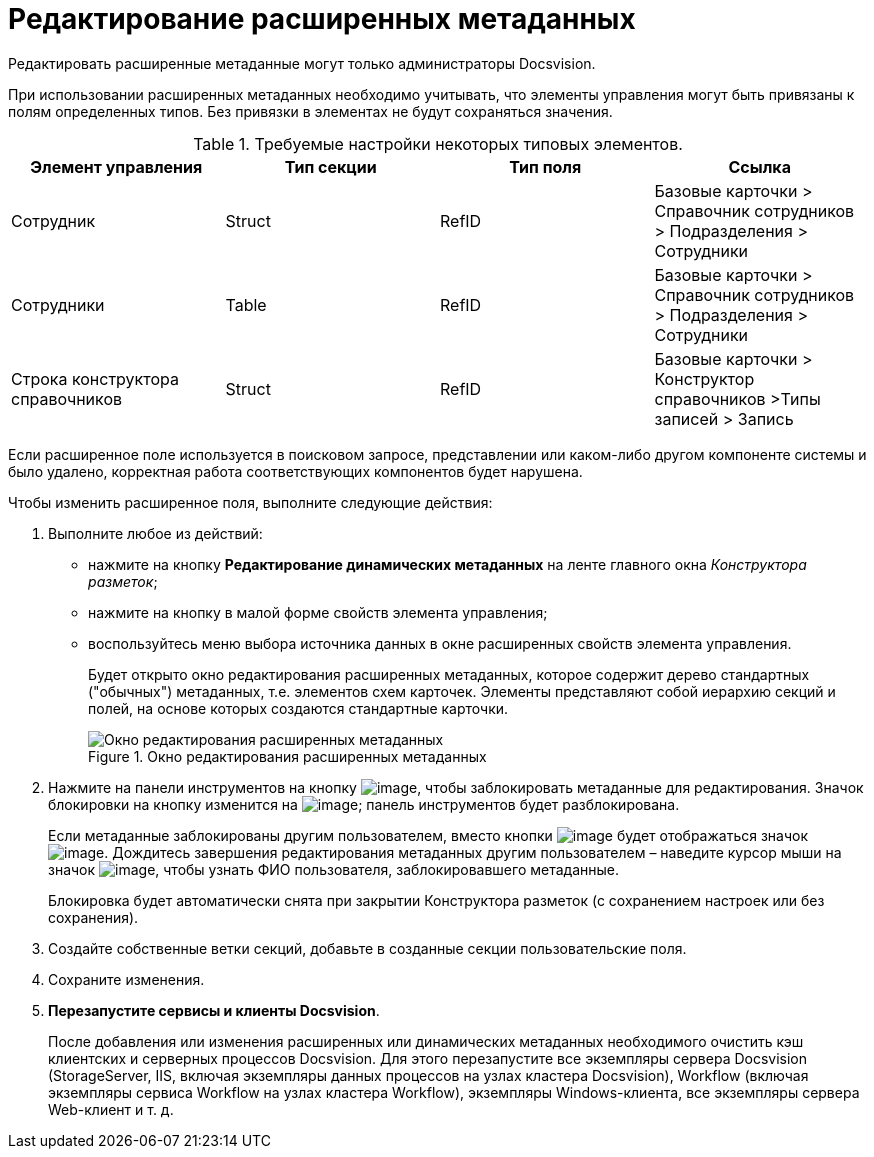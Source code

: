= Редактирование расширенных метаданных

Редактировать расширенные метаданные могут только администраторы Docsvision.

При использовании расширенных метаданных необходимо учитывать, что элементы управления могут быть привязаны к полям определенных типов. Без привязки в элементах не будут сохраняться значения.

.Требуемые настройки некоторых типовых элементов.
[options="header"]
|===
|Элемент управления |Тип секции |Тип поля |Ссылка
|Сотрудник |Struct |RefID |Базовые карточки > Справочник сотрудников > Подразделения > Сотрудники
|Сотрудники |Table |RefID |Базовые карточки > Справочник сотрудников > Подразделения > Сотрудники
|Строка конструктора справочников |Struct |RefID |Базовые карточки > Конструктор справочников >Типы записей > Запись
|===

Если расширенное поле используется в поисковом запросе, представлении или каком-либо другом компоненте системы и было удалено, корректная работа соответствующих компонентов будет нарушена.

.Чтобы изменить расширенное поля, выполните следующие действия:
. Выполните любое из действий:
* нажмите на кнопку *Редактирование динамических метаданных* на ленте главного окна _Конструктора разметок_;
* нажмите на кнопку в малой форме свойств элемента управления;
* воспользуйтесь меню выбора источника данных в окне расширенных свойств элемента управления.
+
Будет открыто окно редактирования расширенных метаданных, которое содержит дерево стандартных ("обычных") метаданных, т.е. элементов схем карточек. Элементы представляют собой иерархию секций и полей, на основе которых создаются стандартные карточки.
+
.Окно редактирования расширенных метаданных
image::lay_Metadata_edit.png[Окно редактирования расширенных метаданных]
+
. Нажмите на панели инструментов на кнопку image:buttons/lay_LockKind.png[image], чтобы заблокировать метаданные для редактирования. Значок блокировки на кнопку изменится на image:buttons/lay_ico_mylock.png[image]; панель инструментов будет разблокирована.
+
Если метаданные заблокированы другим пользователем, вместо кнопки image:buttons/lay_LockKind.png[image] будет отображаться значок image:buttons/lay_ico_someonelock.png[image]. Дождитесь завершения редактирования метаданных другим пользователем – наведите курсор мыши на значок image:buttons/lay_ico_someonelock.png[image], чтобы узнать ФИО пользователя, заблокировавшего метаданные.
+
Блокировка будет автоматически снята при закрытии Конструктора разметок (с сохранением настроек или без сохранения).
+
. Создайте собственные ветки секций, добавьте в созданные секции пользовательские поля.
. Сохраните изменения.
. *Перезапустите сервисы и клиенты Docsvision*.
+
После добавления или изменения расширенных или динамических метаданных необходимого очистить кэш клиентских и серверных процессов Docsvision. Для этого перезапустите все экземпляры сервера Docsvision (StorageServer, IIS, включая экземпляры данных процессов на узлах кластера Docsvision), Workflow (включая экземпляры сервиса Workflow на узлах кластера Workflow), экземпляры Windows-клиента, все экземпляры сервера Web-клиент и т. д.
